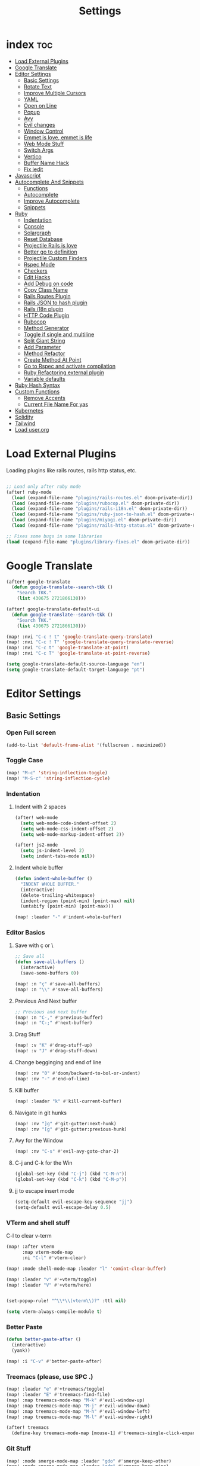 #+TITLE: Settings
* index :toc:
- [[#load-external-plugins][Load External Plugins]]
- [[#google-translate][Google Translate]]
- [[#editor-settings][Editor Settings]]
  - [[#basic-settings][Basic Settings]]
  - [[#rotate-text][Rotate Text]]
  - [[#improve-multiple-cursors][Improve Multiple Cursors]]
  - [[#yaml][YAML]]
  - [[#open-on-line][Open on Line]]
  - [[#popup][Popup]]
  - [[#avy][Avy]]
  - [[#evil-changes][Evil changes]]
  - [[#window-control][Window Control]]
  - [[#emmet-is-love-emmet-is-life][Emmet is love, emmet is life]]
  - [[#web-mode-stuff][Web Mode Stuff]]
  - [[#switch-args][Switch Args]]
  - [[#vertico][Vertico]]
  - [[#buffer-name-hack][Buffer Name Hack]]
  - [[#fix-iedit][Fix iedit]]
- [[#javascript][Javascript]]
- [[#autocomplete-and-snippets][Autocomplete And Snippets]]
  - [[#functions][Functions]]
  - [[#autocomplete][Autocomplete]]
  - [[#improve-autocomplete][Improve Autocomplete]]
  - [[#snippets][Snippets]]
- [[#ruby][Ruby]]
  - [[#indentation][Indentation]]
  - [[#console][Console]]
  - [[#solargraph][Solargraph]]
  - [[#reset-database][Reset Database]]
  - [[#projectile-rails-is-love][Projectile Rails is love]]
  - [[#better-go-to-definition][Better go to definition]]
  - [[#projectile-custom-finders][Projectile Custom Finders]]
  - [[#rspec-mode][Rspec Mode]]
  - [[#checkers][Checkers]]
  - [[#edit-hacks][Edit Hacks]]
  - [[#add-debug-on-code][Add Debug on code]]
  - [[#copy-class-name][Copy Class Name]]
  - [[#rails-routes-plugin][Rails Routes Plugin]]
  - [[#rails-json-to-hash-plugin][Rails JSON to hash plugin]]
  - [[#rails-i18n-plugin][Rails i18n plugin]]
  - [[#http-code-plugin][HTTP Code Plugin]]
  - [[#rubocop][Rubocop]]
  - [[#method-generator][Method Generator]]
  - [[#toggle-if-single-and-multiline][Toggle if single and multiline]]
  - [[#split-giant-string][Split Giant String]]
  - [[#add-parameter][Add Parameter]]
  - [[#method-refactor][Method Refactor]]
  - [[#create-method-at-point][Create Method At Point]]
  - [[#go-to-rspec-and-activate-compilation][Go to Rspec and activate compilation]]
  - [[#ruby-refactoring-external-plugin][Ruby Refactoring external plugin]]
  - [[#variable-defaults][Variable defaults]]
- [[#ruby-hash-syntax][Ruby Hash Syntax]]
- [[#custom-functions][Custom Functions]]
  - [[#remove-accents][Remove Accents]]
  - [[#current-file-name-for-yas][Current File Name For yas]]
- [[#kubernetes][Kubernetes]]
- [[#solidity][Solidity]]
- [[#tailwind][Tailwind]]
- [[#load-userorg][Load user.org]]

* Load External Plugins
Loading plugins like rails routes, rails http status, etc.

#+begin_src emacs-lisp

;; Load only after ruby mode
(after! ruby-mode
  (load (expand-file-name "plugins/rails-routes.el" doom-private-dir))
  (load (expand-file-name "plugins/rubocop.el" doom-private-dir))
  (load (expand-file-name "plugins/rails-i18n.el" doom-private-dir))
  (load (expand-file-name "plugins/ruby-json-to-hash.el" doom-private-dir))
  (load (expand-file-name "plugins/miyagi.el" doom-private-dir))
  (load (expand-file-name "plugins/rails-http-status.el" doom-private-dir)))

;; Fixes some bugs in some libraries
(load (expand-file-name "plugins/library-fixes.el" doom-private-dir))
#+end_src
* Google Translate
#+begin_src emacs-lisp
(after! google-translate
  (defun google-translate--search-tkk ()
    "Search TKK."
    (list 430675 2721866130)))

(after! google-translate-default-ui
  (defun google-translate--search-tkk ()
    "Search TKK."
    (list 430675 2721866130)))

(map! :nvi "C-c ! t" 'google-translate-query-translate)
(map! :nvi "C-c ! T" 'google-translate-query-translate-reverse)
(map! :nvi "C-c t" 'google-translate-at-point)
(map! :nvi "C-c T" 'google-translate-at-point-reverse)

(setq google-translate-default-source-language "en")
(setq google-translate-default-target-language "pt")
#+end_src
* Editor Settings
** Basic Settings
*** Open Full screen
#+begin_src emacs-lisp
(add-to-list 'default-frame-alist '(fullscreen . maximized))
#+end_src
*** Toggle Case
#+begin_src emacs-lisp
(map! "M-c" 'string-inflection-toggle)
(map! "M-S-c" 'string-inflection-cycle)
#+end_src
*** Indentation
**** Indent with 2 spaces
#+begin_src emacs-lisp
(after! web-mode
  (setq web-mode-code-indent-offset 2)
  (setq web-mode-css-indent-offset 2)
  (setq web-mode-markup-indent-offset 2))

(after! js2-mode
  (setq js-indent-level 2)
  (setq indent-tabs-mode nil))
#+end_src

**** Indent whole buffer
#+begin_src emacs-lisp
(defun indent-whole-buffer ()
  "INDENT WHOLE BUFFER."
  (interactive)
  (delete-trailing-whitespace)
  (indent-region (point-min) (point-max) nil)
  (untabify (point-min) (point-max)))

(map! :leader "-" #'indent-whole-buffer)
#+end_src
*** Editor Basics
**** Save with ç or \
#+begin_src emacs-lisp
;; Save all
(defun save-all-buffers ()
  (interactive)
  (save-some-buffers 0))

(map! :n "ç" #'save-all-buffers)
(map! :n "\\" #'save-all-buffers)
#+end_src
**** Previous And Next buffer
#+begin_src emacs-lisp
;; Previous and next buffer
(map! :n "C-," #'previous-buffer)
(map! :n "C-;" #'next-buffer)

#+end_src
**** Drag Stuff
#+begin_src emacs-lisp
(map! :v "K" #'drag-stuff-up)
(map! :v "J" #'drag-stuff-down)
#+end_src
**** Change begginging and end of line
#+begin_src emacs-lisp
(map! :nv "0" #'doom/backward-to-bol-or-indent)
(map! :nv "-" #'end-of-line)
#+end_src

**** Kill buffer
#+begin_src emacs-lisp
(map! :leader "k" #'kill-current-buffer)
#+end_src

**** Navigate in git hunks
#+begin_src emacs-lisp
(map! :nv "]g" #'git-gutter:next-hunk)
(map! :nv "[g" #'git-gutter:previous-hunk)
#+end_src

**** Avy for the Window
#+begin_src emacs-lisp
(map! :nv "C-s" #'evil-avy-goto-char-2)

#+end_src
**** C-j and C-k for the Win
#+begin_src emacs-lisp
(global-set-key (kbd "C-j") (kbd "C-M-n"))
(global-set-key (kbd "C-k") (kbd "C-M-p"))
#+end_src

**** jj to escape insert mode
#+begin_src emacs-lisp
(setq-default evil-escape-key-sequence "jj")
(setq-default evil-escape-delay 0.5)
#+end_src

*** VTerm and shell stuff
C-l to clear v-term
#+begin_src emacs-lisp
(map! :after vterm
      :map vterm-mode-map
      :ni "C-l" #'vterm-clear)

(map! :mode shell-mode-map :leader "l" 'comint-clear-buffer)

(map! :leader "v" #'+vterm/toggle)
(map! :leader "V" #'+vterm/here)


(set-popup-rule! "^\\*\\(vterm\\)?" :ttl nil)

(setq vterm-always-compile-module t)
#+end_src

*** Better Paste
#+begin_src emacs-lisp
(defun better-paste-after ()
  (interactive)
  (yank))

(map! :i "C-v" #'better-paste-after)
#+end_src
*** Treemacs (please, use SPC .)
#+begin_src emacs-lisp
(map! :leader "e" #'+treemacs/toggle)
(map! :leader "E" #'treemacs-find-file)
(map! :map treemacs-mode-map "M-k" #'evil-window-up)
(map! :map treemacs-mode-map "M-j" #'evil-window-down)
(map! :map treemacs-mode-map "M-h" #'evil-window-left)
(map! :map treemacs-mode-map "M-l" #'evil-window-right)

(after! treemacs
  (define-key treemacs-mode-map [mouse-1] #'treemacs-single-click-expand-action))
#+end_src
*** Git Stuff
#+begin_src emacs-lisp
(map! :mode smerge-mode-map :leader "gdo" #'smerge-keep-other)
(map! :mode smerge-mode-map :leader "gdm" #'smerge-keep-mine)
(map! :mode smerge-mode-map :leader "gda" #'smerge-keep-all)
(map! :mode smerge-mode-map :leader "gdc" #'smerge-keep-current)
#+end_src
** Rotate Text
#+begin_src emacs-lisp

(after! rotate-text
  (add-to-list 'rotate-text-words '("valid" "invalid"))
  (add-to-list 'rotate-text-words '("context" "describe"))
  (add-to-list 'rotate-text-symbols '("be_valid" "be_invalid"))
  (add-to-list 'rotate-text-symbols '("belongs_to" "has_many" "has_one"))
  (add-to-list 'rotate-text-symbols '("if" "unless"))
  (add-to-list 'rotate-text-symbols '("greater_than" "greater_than_or_equal_to" "equal_to" "less_than" "less_than_or_equal_to" "other_than" "odd" "even"))
  (add-to-list 'rotate-text-symbols '("to" "not_to")))

#+end_src
** Improve Multiple Cursors
#+begin_src emacs-lisp
(map! :n "C-M-d" #'evil-multiedit-match-all)

(after! evil-multiedit
  (map! :map iedit-occurrence-keymap-default
        "M-D" nil))
#+end_src
** YAML
#+begin_src emacs-lisp
(setq flycheck-yamllintrc ".yamllint.yml")
#+end_src
** Open on Line
#+begin_src emacs-lisp
(defadvice find-file-noselect (around find-file-noselect-at-line
                                      (filename &optional nowarn rawfile wildcards)
                                      activate)
  "Turn files like file.cpp:14 into file.cpp and going to the 14-th line."
  (save-match-data
    (let* ((matched (string-match "^\\(.*\\):\\([0-9]+\\):?$" filename))
           (line-number (and matched
                             (match-string 2 filename)
                             (string-to-number (match-string 2 filename))))
           (filename (if matched (match-string 1 filename) filename))
           (buffer-name ad-do-it))
      (when line-number
        (with-current-buffer buffer-name
          (goto-char (point-min))
          (forward-line (1- line-number)))))))
#+end_src
** Popup
#+begin_src emacs-lisp
(map! :leader "]" '+popup/raise)
#+end_src
** Avy
#+begin_src emacs-lisp
(setq avy-single-candidate-jump t)
#+end_src
** Evil changes
#+begin_src emacs-lisp
(setq evil-want-visual-char-semi-exclusive t)
(add-hook! 'evil-insert-state-exit-hook #'better-jumper-set-jump)
#+end_src

** Window Control
#+begin_src emacs-lisp
(map! :ni "M-k" #'evil-window-up)
(map! :ni "M-j" #'evil-window-down)
(map! :ni "M-h" #'evil-window-left)
(map! :ni "M-l" #'evil-window-right)

(map! :neo "C-<SPC>" #'ace-window)
(map! "M-o" #'evil-window-next)
(map! :map vterm-mode-map :n "C-<SPC>" #'ace-window)

(setq evil-split-window-below t evil-vsplit-window-right t)
#+end_src

** Emmet is love, emmet is life
#+begin_src emacs-lisp
(map! :after web-mode :map web-mode-map :i "C-e" #'emmet-expand-yas)
(map! :after js2-mode :map rjsx-mode-map :i "C-e" #'emmet-expand-yas)
#+end_src

** Web Mode Stuff
#+begin_src emacs-lisp
(after! lsp-mode
  (add-to-list 'lsp-language-id-configuration '(".*\\.html\\.erb$" . "html")))

(map! :after web-mode :map web-mode-map :i "C-e" #'emmet-expand-yas)
(map! :after js2-mode :map rjsx-mode-map :i "C-e" #'emmet-expand-yas)
(map! :after web-mode :map web-mode-map :nvi "C-j" #'web-mode-tag-next)
(map! :after web-mode :map web-mode-map :nvi "C-k" #'web-mode-tag-previous)
(map! :after web-mode :map web-mode-map :i "C-o" #'+web/indent-or-yas-or-emmet-expand)

;; Fixing annoying lose of highlight
(after! web-mode
  (defun msc/save-and-revert-buffer ()
    (interactive)
    (call-interactively 'save-buffer)
    (msc/revert-buffer-noconfirm))

  (map! :mode web-mode-map :leader "j" 'msc/save-and-revert-buffer))

#+end_src
** Switch Args
#+begin_src emacs-lisp
(defun otavio/swap-arg-forward ()
  (interactive)
  (evil-exchange (nth 0 (evil-inner-arg)) (nth 1 (evil-inner-arg)))
  (evil-forward-arg 1)
  (evil-exchange (nth 0 (evil-inner-arg)) (nth 1 (evil-inner-arg))))

(defun otavio/swap-arg-backward ()
  (interactive)
  (evil-exchange (nth 0 (evil-inner-arg)) (nth 1 (evil-inner-arg)))
  (evil-backward-arg 1)
  (evil-exchange (nth 0 (evil-inner-arg)) (nth 1 (evil-inner-arg))))

(map! :n "C-l" #'otavio/swap-arg-forward)
(map! :n "C-h" #'otavio/swap-arg-backward)
#+end_src
** Vertico
#+begin_src emacs-lisp
(after! vertico
  (map! :map vertico-map "C-c C-o" 'embark-collect-snapshot))

#+end_src
** Buffer Name Hack
#+begin_src emacs-lisp

;; Show path of file on SPC ,
(after! vertico
  (setq uniquify-buffer-name-style 'reverse)
  (setq uniquify-separator "/")
  (setq uniquify-after-kill-buffer-p t) ; rename after killing uniquified
  (setq uniquify-ignore-buffers-re "^\\*"))
#+end_src
** Fix iedit
#+begin_src emacs-lisp
(setq iedit-toggle-key-default nil)
#+end_src

* Javascript
#+begin_src emacs-lisp
(setq emmet-expand-jsx-className? nil)

(defun update-yas-indentation ()
  (setq-local yas-indent-line 'fixed))

(defun set-emmet-class-name ()
  (setq-local emmet-expand-jsx-htmlFor? t)
  (setq-local emmet-expand-jsx-className? t))

(setq lsp-clients-typescript-server-args '("--stdio" "--tsserver-log-file" "/dev/stderr"))

(defun set-js-company ()
  (setq lsp-clients-typescript-server-args '("--stdio" "--tsserver-log-file" "/dev/stderr")))

(add-hook! 'rjsx-mode-hook 'set-emmet-class-name)
(add-hook! 'yaml-mode-hook 'update-yas-indentation)
(add-hook! 'rjsx-mode-hook 'set-js-company)
#+end_src

* Autocomplete And Snippets
** Functions
#+begin_src emacs-lisp
(defun company-complete-if-selected ()
  (interactive)
  (if (eq company-selection nil) (newline-and-indent) (company-complete)))
#+end_src

** Autocomplete
#+begin_src emacs-lisp
(defconst ruby-common-words '("deep_symbolize_keys" "deep_stringify_keys" "greater_than"
                              "greater_than_or_equal_to" "equal_to" "less_than" "less_than_or_equal_to"
                              "other_than" "any?" "assoc" "clear" "Time.zone.now" "Date.today"
                              "compact" "compact!" "compare_by_identity" "compare_by_identity?"
                              "deconstruct_keys" "default" "default=" "default_proc"
                              "default_proc=" "delete" "delete_if" "dig"
                              "each" "each_key" "each_pair" "each_value"
                              "empty?" "eql?" "except" "fetch"
                              "fetch_values" "filter" "filter!" "flatten"
                              "has_key?" "has_value?" "hash" "include?"
                              "initialize_copy" "inspect" "invert" "keep_if"
                              "key" "key?" "keys" "length"
                              "member?" "merge" "merge!" "rassoc"
                              "rehash" "reject" "reject!" "replace"
                              "select" "select!" "shift" "size"
                              "slice" "store" "to_a" "to_h"
                              "to_hash" "to_proc" "to_s" "transform_keys"
                              "transform_keys!" "transform_values" "transform_values!" "update"
                              "value?" "values" "values_at" "all?"
                              "append" "at" "bsearch" "bsearch_index"
                              "collect" "collect!" "combination" "concat"
                              "count" "cycle" "deconstruct" "delete_at"
                              "difference" "drop" "drop_while" "each_index"
                              "fill" "find_index" "first" "flatten!"
                              "index" "insert" "intersection" "join"
                              "last" "map" "map!" "max"
                              "min" "minmax" "none?" "old_to_s"
                              "one?" "pack" "permutation" "pop"
                              "prepend" "product" "push" "repeated_combination"
                              "repeated_permutation" "reverse" "reverse!" "reverse_each"
                              "rindex" "rotate" "rotate!" "sample"
                              "shuffle" "shuffle!" "slice!" "sort"
                              "sort!" "sort_by!" "sum" "take"
                              "take_while" "to_ary" "transpose" "union"
                              "uniq" "uniq!" "unshift" "zip"
                              "ascii_only?" "bytes" "bytesize" "byteslice"
                              "capitalize" "capitalize!" "casecmp" "casecmp?"
                              "center" "chars" "chomp" "chomp!"
                              "chop" "chop!" "chr" "codepoints"
                              "crypt" "delete!" "delete_prefix" "delete_prefix!"
                              "delete_suffix" "delete_suffix!" "downcase" "downcase!"
                              "dump" "each_byte" "each_char" "each_codepoint"
                              "each_grapheme_cluster" "each_line" "encode" "encode!"
                              "encoding" "end_with?" "force_encoding" "freeze"
                              "getbyte" "grapheme_clusters" "gsub" "gsub!"
                              "hex" "intern" "lines" "ljust"
                              "lstrip" "lstrip!" "match" "match?"
                              "next" "next!" "oct" "ord"
                              "partition" "rjust" "rpartition" "rstrip"
                              "rstrip!" "scan" "scrub" "scrub!"
                              "setbyte" "split" "squeeze" "squeeze!"
                              "start_with?" "strip" "strip!" "sub"
                              "sub!" "succ" "succ!" "swapcase"
                              "swapcase!" "to_c" "to_f" "to_i"
                              "to_r" "to_str" "to_sym" "tr"
                              "tr!" "tr_s" "tr_s!" "undump"
                              "unicode_normalize" "unicode_normalize!" "unicode_normalized?" "unpack"
                              "unpack1" "upcase" "upcase!" "upto"
                              "valid_encoding?" "ajd" "amjd" "asctime"
                              "ctime" "cwday" "cweek" "cwyear"
                              "day" "day_fraction" "downto" "england"
                              "friday?" "gregorian" "gregorian?" "httpdate"
                              "infinite?" "inspect_raw" "iso8601" "italy"
                              "jd" "jisx0301" "julian" "julian?"
                              "ld" "leap?" "marshal_dump_old" "mday"
                              "mjd" "mon" "monday?" "month"
                              "new_start" "next_day" "next_month" "next_year"
                              "nth_kday?" "prev_day" "prev_month" "prev_year"
                              "rfc2822" "rfc3339" "rfc822" "saturday?"
                              "start" "step" "strftime" "strftime('%Y-%m-%d')" "strftime('%d/$m/%Y')" "sunday?"
                              "thursday?" "to_date" "to_datetime" "to_time"
                              "tuesday?" "wday" "wednesday?" "xmlschema"
                              "acceptance" "validates_associated" "confirmation"
                              "exclusion" "format" "inclusion" "perform_later" "perform_now" "set" "perform"
                              "numericality: " "presence: true" "presence: " "absence"
                              "uniqueness: true" "uniqueness: " "allow_nil: true" "allow_nil: " "allow_blank: true" "allow_blank: " "message: " "on: "
                              "yday" "year" "optional: false" "optional: true" "errors.full_messages.to_sentence" "before_action" "before_action :" "skip_before_action :" "protect_from_forgery with: :" "rescue_from :" "with: "
                              "acts_like_date?"
                              "advance"
                              "ago"
                              "at_beginning_of_day"
                              "at_end_of_day"
                              "at_midday"
                              "at_middle_of_day"
                              "at_midnight"
                              "at_noon"
                              "beginning_of_day"
                              "beginning_of_week"
                              "compare_with_coercion"
                              "compare_without_coercion"
                              "current"
                              "default_inspect"
                              "end_of_day"
                              "find_beginning_of_week!"
                              "midday"
                              "middle_of_day"
                              "midnight"
                              "noon"
                              "readable_inspect"
                              "since"
                              "to_time"
                              "tomorrow"
                              "yesterday"
                              )
  )

(defconst rspec-common-words '("actual"
                               "actual_exists?"
                               "add_should_and_should_not_to"
                               "and_return"
                               "allow"
                               "aggregate_failures"
                               "aggregation_block_label"
                               "aggregation_metadata"
                               "lias_matcher"
                               "all"
                               "all_exceptions"
                               "and"
                               "argument"
                               "at_least"
                               "at_most"
                               "backtrace_formatter"
                               "be"
                               "be_a"
                               "be_a_kind_of"
                               "be_an_instance_of"
                               "be_between"
                               "be_falsey"
                               "be_nil"
                               "be_truthy"
                               "be_within"
                               "block_arg"
                               "by"
                               "by_at_least"
                               "by_at_most"
                               "captures"
                               "chain"
                               "change"
                               "lear_generated_description"
                               "color?"
                               "onfiguration"
                               "contain_exactly"
                               "cover"
                               "efault_should_host"
                               "define"
                               "efine_negated_matcher"
                               "description"
                               "description_of"
                               "diffable"
                               "diffable?"
                               "isable_expect"
                               "isable_should"
                               "does_not_match?"
                               "nable_expect"
                               "nable_should"
                               "end_with"
                               "eq"
                               "eql"
                               "equal"
                               "exactly"
                               "exception_count_description"
                               "exclusive"
                               "exist"
                               "expect"
                               "xpect_enabled?"
                               "expected"
                               "expected_as_array"
                               "expects_call_stack_jump?"
                               "fail"
                               "fail_including"
                               "ail_with"
                               "fail_with"
                               "failure_message"
                               "failure_message_for_should"
                               "failure_message_for_should_not"
                               "failure_message_when_negated"
                               "failures"
                               "or_many_matchers"
                               "rom"
                               "from"
                               "enerated_description"
                               "have_attributes"
                               "include"
                               "include_chain_clauses_in_custom_matcher_descriptions?"
                               "inclusive"
                               "indeterminate_actual_indexes"
                               "indeterminate_expected_indexes"
                               "initialize"
                               "inspect"
                               "ist"
                               "match"
                               "match_array"
                               "match_for_should"
                               "match_for_should_not"
                               "match_unless_raises"
                               "match_when_negated"
                               "matcher_matches?"
                               "matches?"
                               "message"
                               "message_with_diff"
                               "method_missing"
                               "name"
                               "names"
                               "not_to"
                               "of"
                               "on_potential_false_positives"
                               "once"
                               "or"
                               "other_errors"
                               "output"
                               "percent_of"
                               "raise_error"
                               "rescued_exception"
                               "respond_to"
                               "respond_to?"
                               "respond_to_missing?"
                               "satisfy"
                               "should"
                               "hould_enabled?"
                               "hould_enumerate?"
                               "should_not"
                               "plit_words"
                               "start_with"
                               "summary"
                               "supports_block_expectations"
                               "supports_block_expectations?"
                               "urface_descriptions_in"
                               "syntax"
                               "syntax="
                               "target"
                               "thrice"
                               "throw_symbol"
                               "times"
                               "to"
                               "to_stderr"
                               "to_stderr_from_any_process"
                               "to_stdout"
                               "to_stdout_from_any_process"
                               "twice"
                               "unmatched_actual_indexes"
                               "unmatched_expected_indexes"
                               "nreadable_io?"
                               "valid_test?"
                               "validity_message"
                               "values_match?"
                               "warn_about_potential_false_positives="
                               "warn_about_potential_false_positives?"
                               "arn_about_should!"
                               "arn_about_should_unless_configured"
                               "with"
                               "with_any_keywords"
                               "with_captures"
                               "with_keywords"
                               "with_message"
                               "with_unlimited_arguments"
                               "yield_control"
                               "yield_successive_args"
                               "yield_with_args"
                               "yield_with_no_args"
                               "instance_double"
                               "be_present"
                               "be_blank"
                               "be_valid"
                               "be_invalid"))

(defun company-rspec-backend (command &optional arg &rest ignored)
  (interactive (list 'interactive))

  (cl-case command
    (interactive (company-begin-backend 'company-ruby-backend))
    (prefix (and rspec-mode
                 (company-grab-symbol)))

    (candidates
     (all-completions arg rspec-common-words))))

(defun company-ruby-backend (command &optional arg &rest ignored)
  (interactive (list 'interactive))

  (cl-case command
    (interactive (company-begin-backend 'company-ruby-backend))
    (prefix (and (or (eq major-mode 'ruby-mode) (eq major-mode 'inf-ruby-mode))
                 (company-grab-symbol)))

    (candidates
     (all-completions arg ruby-common-words))))

(defun remove-company-duplicates (candidates)
  "Order the snippets / text depending of priority. CANDIDATES: Company candidates."
  (if (< (length candidates) 200)
      (let* ((case-fold-search nil)
             (word (word-at-point t))
             (new-list '()))
        (dolist (candidate candidates)
          (let* ((stripped-candidate (substring-no-properties candidate)))
            (if (and (string-match-p word candidate)
                     (not (string= (substring stripped-candidate 0 1) ":"))
                     (not (-contains? (mapcar 'substring-no-properties new-list) stripped-candidate))) (push candidate new-list))))
        (reverse new-list)) candidates))

(after! company
  (setq +lsp-company-backends '(:separate company-capf company-dabbrev-code company-ruby-backend company-rspec-backend company-yasnippet))
  (add-to-list 'company-transformers
               #'remove-company-duplicates))

(after! company
  (setq company-dabbrev-downcase nil)
  (setq company-show-numbers t)
  (setq company-idle-delay 0))

(setq company-dabbrev-code-everywhere nil)
(setq company-dabbrev-code-other-buffers t)

(defun better-dabbrev-expand ()
  (interactive)
  (call-interactively 'dabbrev-expand)
  (company-abort))

(defun better-hippie-expand ()
  (interactive)
  (call-interactively 'hippie-expand)
  (company-abort))

(map! :i "C-p" 'better-dabbrev-expand)
(map! :i "C-S-p" 'better-hippie-expand)
(map! :i "<C-return>" 'yas-expand)

(map! :after company
      :map company-tng-map
      "<C-return>" 'yas-expand
      "C-SPC" 'company-complete-selection
      "C-o" 'company-abort
      "C-S-p" 'better-hippie-expand
      "C-p" 'better-dabbrev-expand)
#+end_src

** Improve Autocomplete
#+begin_src emacs-lisp
(after! company
  (setq company-dabbrev-code-everywhere t)
  (set-company-backend! 'inf-ruby-mode '(:separate company-dabbrev-code company-capf company-ruby-backend)))
#+end_src

** Snippets
#+begin_src emacs-lisp
(defun select-and-yas-next ()
  (interactive)
  (if (eq company-selection nil)
      (yas-next-field)
    (progn (company-complete-selection) (yas-next-field))))

(defun select-and-yas-previous ()
  (interactive)
  (if (eq company-selection nil)
      (yas-prev-field)
    (progn (company-complete-selection) (yas-prev-field))))

(defun yas-emmet-expand ()
  (interactive)
  (if (eq major-mode 'web-mode)
      (emmet-expand)
    (when (eq major-mode 'ruby-mode) (otavio/grb))))

(map! :after yasnippet
      :map yas-keymap
      "<C-return>" #'select-and-yas-next
      "<C-S-return>" #'select-and-yas-previous
      "C-d" #'yas-skip-and-clear-field
      "C-e" #'yas-emmet-expand)

#+end_src
* Ruby
** Indentation
#+begin_src emacs-lisp
(defvar ruby-indent-to-hook 2)

(add-hook 'ruby-mode-hook
          (lambda ()
            (setq-local ruby-indent-level ruby-indent-to-hook)))
#+end_src
** Console
#+begin_src emacs-lisp
(after! inf-ruby
  (defun inf-ruby-goto-insert ()
    (interactive)
    (goto-char (point-max))
    (when (featurep 'evil)
      (evil-insert 1)))

  (defun inf-ruby-type (text)
    (interactive)
    (inf-ruby-goto-insert)
    (goto-char (point-at-bol))
    (when (word-at-point t) (kill-line t))
    (insert text)
    (comint-send-input))

  (defvar inf-ruby-command-to-continue "continue" "Command used to exit inf ruby")

  (defun inf-ruby-exit ()
    (interactive)
    (inf-ruby-type (if (cl-search "*rails" (buffer-name)) "exit" inf-ruby-command-to-continue)))

  (defun inf-ruby-reload ()
    (interactive)
    (inf-ruby-type "reload!"))

  (defun inf-ruby-step ()
    (interactive)
    (inf-ruby-type "step"))

  (defun inf-ruby-next ()
    (interactive)
    (inf-ruby-type "next"))

  (defun inf-ruby-disable-logger ()
    (interactive)
    (if logger-disabled
        (progn
          (inf-ruby-type "ActiveRecord::Base.logger = old_logger")
          (setq-local logger-disabled nil)
          (message "Logger is back!")
          )
      (progn
        (setq-local logger-disabled t)
        (inf-ruby-type "old_logger = ActiveRecord::Base.logger")
        (inf-ruby-type "ActiveRecord::Base.logger = nil")
        (message "Logger disabled!"))))

  (defun inf-ruby-add-keybindings ()
    (message "Ruby Console Tips: Press C-RET to send continue / exit, C-M-RET to reload, press A to move from normal to insert mode at end, Press C-M-o to disable SQL log.")
    (evil-local-set-key 'normal (kbd "A") #'inf-ruby-goto-insert)

    (setq-local logger-disabled nil)

    (evil-local-set-key 'normal (kbd "<C-return>") #'inf-ruby-exit)
    (define-key evil-insert-state-local-map (kbd "<C-return>") #'inf-ruby-exit)

    (evil-local-set-key 'normal  (kbd "<C-M-return>") #'inf-ruby-reload)
    (define-key evil-insert-state-local-map (kbd "<C-M-return>") #'inf-ruby-reload)

    (evil-local-set-key 'normal  (kbd "C-l") #'inf-ruby-step)
    (define-key evil-insert-state-local-map (kbd "C-l") #'inf-ruby-step)

    (evil-local-set-key 'normal (kbd "C-M-l") #'inf-ruby-next)
    (define-key evil-insert-state-local-map (kbd "C-M-l") #'inf-ruby-next)

    (evil-local-set-key 'normal  (kbd "C-M-o") #'inf-ruby-disable-logger)
    (define-key evil-insert-state-local-map (kbd "C-M-o") #'inf-ruby-disable-logger)

    (evil-local-set-key 'normal (kbd "<return>") #'comint-send-input))

  (add-hook! 'inf-ruby-mode-hook 'inf-ruby-add-keybindings))

(defun popserver-when-on-byebug (_SYMBOL NEWVAL _OPERATION _WHERE)
  (when (and (eq NEWVAL 0) (cl-search "projectile-rails" (buffer-name)))
    (progn (switch-to-buffer-other-window (buffer-name))
           (goto-char (point-max))
           (when (featurep 'evil)
             (evil-insert-state)))))

(add-variable-watcher 'inf-ruby-at-top-level-prompt-p 'popserver-when-on-byebug)
#+end_src
** Solargraph
#+begin_src emacs-lisp
(after! lsp-mode
  (setq lsp-auto-guess-root t)
  (setq lsp-solargraph-formatting nil)
  (setq lsp-solargraph-symbols nil)
  (setq lsp-solargraph-folding nil))
#+end_src
** Reset Database
#+begin_src emacs-lisp
(after! ruby-mode
  (defvar rails-reset-command "rails db:environment:set RAILS_ENV=development; rails db:drop db:create db:migrate;rails db:seed"
    "Command to reset rails")

  (defun otavio/kill-ruby-instances ()
    (interactive)
    (async-shell-command "killall -9 rails ruby spring bundle; echo 'Ruby Instances Killed!'" "*Ruby Kill Output*"))

  (defun otavio/reset-rails-database ()
    (interactive)
    (message "Rails database is being reseted!")
    (async-shell-command (concat rails-reset-command "; echo 'Rails database reseted, please close this popup'" )"*Ruby Reset Output*")
    (+popup/raise "*Ruby Reset Output*"))

  (set-popup-rule! "^\\*\\(Ruby Kill Output\\)?" :ttl nil)
  (set-popup-rule! "^\\*\\(Ruby Reset Output\\)?" :ttl nil)

  (defun otavio/rails-reset-all ()
    (interactive)
    (otavio/kill-ruby-instances)
    (run-at-time "30 seconds" nil #'start-rails-console-in-time)
    (otavio/reset-rails-database))

  (map! :after ruby-mode :mode ruby-mode :localleader "ww" #'otavio/rails-reset-all)
  (map! :after ruby-mode :mode ruby-mode :localleader "wk" #'otavio/kill-ruby-instances))

#+end_src
** Projectile Rails is love
#+begin_src emacs-lisp
(require 'projectile-rails)
(map! :leader "r" #'projectile-rails-command-map)

(after! which-key
  (push '((nil . "projectile-rails-\\(.+\\)") . (nil . "\\1"))
        which-key-replacement-alist))

#+end_src
** Better go to definition
#+begin_src emacs-lisp
(after! robe
  (set-lookup-handlers! 'ruby-mode
    :definition '(projectile-rails-goto-file-at-point robe-jump)
    :documentation #'robe-doc))

(after! ruby-mode
  (set-lookup-handlers! 'ruby-mode
    :definition '(projectile-rails-goto-file-at-point robe-jump)
    :documentation #'robe-doc))

(after! web-mode
  (set-lookup-handlers! 'web-mode
    :definition '(projectile-rails-goto-file-at-point rails-routes-jump)))
#+end_src
** Projectile Custom Finders
#+begin_src emacs-lisp
;;; projectile-rails-remaps.el -*- lexical-binding: t; -*-

(after! projectile-rails
  (setq projectile-rails-expand-snippet-with-magic-comment t)

  (defun projectile-rails-find-admin ()
    "Find a model."
    (interactive)
    (projectile-rails-find-resource
     "admin: "
     '(("app/admin/" "\\(.+\\)\\.rb$"))
     "app/admin/${filename}.rb"))

  (defun projectile-rails-find-current-admin ()
    "Find a model for the current resource."
    (interactive)
    (projectile-rails-find-current-resource "app/admin/"
                                            "${singular}\\.rb$"
                                            'projectile-rails-find-admin))

  (defun projectile-rails-find-business-or-service ()
    "Find a service."
    (interactive)
    (if (file-exists-p (concat (projectile-project-root) "app/business"))
        (projectile-rails-find-resource
         "business: "
         '(("app/business/" "\\(.+\\)\\.rb$"))
         "app/business/${filename}.rb")
      (if (file-exists-p (concat (projectile-project-root) "app/services"))
          (projectile-rails-find-resource
           "service: "
           '(("app/services/" "\\(.+\\)\\.rb$"))
           "app/services/${filename}.rb"))))

  (defun projectile-rails-find-service ()
    "Find all in graphql."
    (interactive)
    (projectile-rails-find-resource
     "service: "
     '(("app/services/" "\\(.+\\)\\.rb$"))
     "app/services/${filename}.rb"))

  (defun otavio/go-to-latest-migration ()
    (interactive)
    (find-file (aj-fetch-latest (concat (doom-project-root) "db/migrate/"))))

  (defun aj-fetch-latest (path)
    (let ((e (f-entries path)))
      (car (sort e (lambda (a b)
                     (not (time-less-p (aj-mtime a)
                                       (aj-mtime b))))))))

  (defun aj-mtime (f) (let ((attrs (file-attributes f))) (nth 5 attrs)))

  (defun projectile-rails-find-graphql-all ()
    "Find all in graphql."
    (interactive)
    (projectile-rails-find-resource
     "graphql: "
     '(("app/graphql/" "\\(.+\\)\\.rb$"))
     "app/graphql/${filename}.rb"))

  (map! :leader "rd" #'otavio/go-to-latest-migration)
  (map! :leader "rt" #'projectile-rails-find-admin)
  (map! :leader "rT" #'projectile-rails-find-current-admin)
  (map! :leader "rs" #'projectile-rails-find-business-or-service)
  (map! :leader "rS" #'projectile-rails-find-service)
  (map! :leader "rq" #'projectile-rails-find-graphql-all))
#+end_src

#+RESULTS:
: projectile-rails-find-graphql-all

** Rspec Mode
*** Basic Config
#+begin_src emacs-lisp
(after! rspec-mode
  (set-popup-rule! "^\\*\\(rspec-\\)?compilation" :size 0.5 :ttl nil :select t))

(after! rspec-mode
  (map! :leader "t" #'rspec-mode-keymap)
  (map! :leader "tl" #'rspec-run-last-failed)
  (map! :leader "tg" #'rspec-run-git-diff-from-head)
  (map! :leader "tG" #'rspec-run-git-diff-from-master))

(map! :mode ruby-mode-map :leader "a" 'goto-test)
(map! :mode ruby-mode-map :leader "A" 'goto-test-and-vsplit)
#+end_src
*** Super Goto test
#+begin_src emacs-lisp
(defun file-path-to-test (filename)
  (if (string-match-p "/spec/" filename)
      (if (string-match-p "/admin/" filename)
          (concat
           (replace-regexp-in-string "/spec/controllers/" "/app/" (file-name-directory filename))
           (singularize-string (replace-regexp-in-string "_controller_spec" "" (file-name-base filename)))
           "."
           (file-name-extension filename))
        (concat
         (replace-regexp-in-string "/spec/" "/app/" (file-name-directory filename))
         (replace-regexp-in-string "_spec" "" (file-name-base filename))
         "."
         (file-name-extension filename)))
    (if (string-match-p "/admin/" filename)
        (concat
         (replace-regexp-in-string "/app/" "/spec/controllers/" (file-name-directory filename))
         (pluralize-string (file-name-base filename))
         "_controller_spec."
         (file-name-extension filename))
      (concat
       (replace-regexp-in-string "/app/" "/spec/" (file-name-directory filename))
       (file-name-base filename)
       "_spec."
       (file-name-extension filename)))))

(defun goto-test-and-vsplit ()
  (interactive)
  (if (string-match-p "/spec/" buffer-file-name) (find-file (file-path-to-test buffer-file-name)))
  (delete-other-windows)
  (evil-window-vsplit)
  (if (string-match-p "/app/" buffer-file-name) (find-file (file-path-to-test buffer-file-name))))

(defun goto-test ()
  (interactive)
  (find-file (file-path-to-test buffer-file-name)))

(map! :mode ruby-mode-map :leader "a" 'goto-test)
(map! :mode ruby-mode-map :leader "A" 'goto-test-and-vsplit)
#+end_src
** Checkers
#+begin_src emacs-lisp
;; make flycheck use bundle instead of rubocop latest version
(defun project-has-rubocop ()
  (let ((found nil))
    (cl-block find-rubocop
      (mapc (lambda (line) (when (string-match "rubocop" line) (setq found t) (cl-return-from find-rubocop)))
            (with-temp-buffer
              (insert-file-contents (concat (projectile-project-root) "Gemfile.lock"))
              (split-string (buffer-string) "\n" t))))
    found))

(defvar rubocop-append-command '("bundle" "exec")
  "Commands to run before rubocop")

(add-hook 'ruby-mode-hook
          (lambda ()
            (if (and (not (eq (projectile-project-root) nil)) (file-exists-p (concat (projectile-project-root) "Gemfile.lock")) (project-has-rubocop))
                (progn
                  (setq-local flycheck-checker 'ruby-rubocop)
                  (setq-local flycheck-command-wrapper-function
                              (lambda (command) (append rubocop-append-command command))))

              (setq-local flycheck-disabled-checkers '(ruby-reek ruby-rubylint ruby-rubocop)))))

(defvar ruby-disabled-checkers '(ruby-reek lsp ruby-rubylint) "Checkers to automatically disable on ruby files.")

(add-hook! 'ruby-mode-hook (setq-local flycheck-disabled-checkers ruby-disabled-checkers))
#+end_src
** Edit Hacks
#+begin_src emacs-lisp
(map! :map ruby-mode-map
      "C-k" #'ruby-beginning-of-block
      "C-j" #'ruby-end-of-block)

(after! evil
  (define-key evil-normal-state-map (kbd "g S") #'multi-line)
  (define-key evil-normal-state-map (kbd "g J") #'multi-line-single-line))

#+end_src

** Add Debug on code
#+begin_src emacs-lisp
(defvar debugger-command "require 'pry'; binding.pry")
(defvar pry-show-helper nil)

(defun otavio/remove-all-debuggers ()
  (interactive)
  (setq CURRENT_LINE (line-number-at-pos))
  (setq DELETATIONS 0)
  (goto-char (point-min))
  (while (search-forward debugger-command (point-max) t)
    (beginning-of-line)
    (kill-line 1)
    (setq DELETATIONS (1+ DELETATIONS)))
  (goto-char (point-min))
  (forward-line (- (1- CURRENT_LINE) DELETATIONS)))

(defun otavio/insert-debugger ()
  (interactive)
  (setq HELPER (if pry-show-helper " # next; step; break; break 14;break FooBar#func;break --help;" ""))
  (setq REAL_COMMAND (if (eq major-mode 'ruby-mode) (concat debugger-command HELPER) (concat "<% " debugger-command HELPER " %>")))
  (back-to-indentation)
  (newline-and-indent)
  (forward-line -1)
  (insert REAL_COMMAND)
  (indent-according-to-mode)
  (save-buffer))

(map! :after ruby-mode :mode ruby-mode :leader "d" 'otavio/insert-debugger)
(map! :after ruby-mode :mode ruby-mode :leader "D" 'otavio/remove-all-debuggers)
(map! :after web-mode :mode web-mode-map :leader "d" 'otavio/insert-debugger)
(map! :after web-mode :mode web-mode-map :leader "D" 'otavio/remove-all-debuggers)
#+end_src

** Copy Class Name
#+begin_src emacs-lisp
(after! ruby-mode
  ;; SPC m C to copy class name, super useful to test things on console.
  (defun endless/-ruby-symbol-at-point ()
    (let ((l (point)))
      (save-excursion
        (forward-sexp 1)
        (buffer-substring l (point)))))

  (defun endless/ruby-copy-class-name ()
    (interactive)
    (save-excursion
      (let ((name nil)
            (case-fold-search nil))
        (skip-chars-backward (rx (syntax symbol)))
        (when (looking-at-p "\\_<[A-Z]")
          (setq name (endless/-ruby-symbol-at-point)))
        (while (ignore-errors (backward-up-list) t)
          (when (looking-at-p "class\\|module")
            (save-excursion
              (forward-word 1)
              (skip-chars-forward "\r\n[:blank:]")
              (setq name (if name
                             (concat (endless/-ruby-symbol-at-point) "::" name)
                           (endless/-ruby-symbol-at-point))))))
        (kill-new name)
        (message "Copied %s" name))))

  ;; binding it to SPC m c
  (map! :map ruby-mode-map :localleader "C" #'endless/ruby-copy-class-name)
  (map! :map ruby-mode-map :localleader "c" #'endless/ruby-copy-class-name))
#+end_src
** Rails Routes Plugin
#+begin_src emacs-lisp
(after! web-mode
  (define-key web-mode-map (kbd "C-c o") #'rails-routes-insert)
  (define-key web-mode-map (kbd "C-c C-o") #'rails-routes-insert-no-cache))

(after! ruby-mode
  (map! :mode ruby-mode "C-c o" #'rails-routes-insert)
  (map! :mode ruby-mode "C-c C-o" #'rails-routes-insert-no-cache))

(define-key evil-normal-state-map (kbd "g a") #'rails-routes-jump)
(define-key evil-visual-state-map (kbd "g a") #'rails-routes-jump)

(rails-routes-global-mode)
#+end_src
** Rails JSON to hash plugin
#+begin_src emacs-lisp
;; On doom emacs
(map! :mode ruby-mode :localleader "J" 'ruby-json-to-hash-parse-json) ;; Parse the json, SPC m J
(map! :mode ruby-mode :localleader "j" 'ruby-json-to-hash-toggle-let) ;; Create a let or send the let back to parent. SPC m j
#+end_src
** Rails i18n plugin
#+begin_src emacs-lisp
(map! :map ruby-mode-map "C-c i" 'rails-i18n-insert-with-cache) ;; Search with cache on ruby mode
(map! :map ruby-mode-map "C-c C-i" 'rails-i18n-insert-no-cache) ;; Search refresh cache on ruby modee
(map! :map web-mode-map "C-c i" 'rails-i18n-insert-with-cache) ;; Search with cache on web-mode
(map! :map web-mode-map "C-c C-i" 'rails-i18n-insert-no-cache) ;; Search refresh cache web-mode

(rails-i18n-global-mode)
#+end_src
** HTTP Code Plugin
#+begin_src emacs-lisp
(define-key ruby-mode-map (kbd "C-c s") #'rails-http-statues-insert-symbol)
(define-key ruby-mode-map (kbd "C-c S") #'rails-http-statues-insert-code)
#+end_src

** Rubocop
#+begin_src emacs-lisp

(defun msc/revert-buffer-noconfirm ()
  "Call `revert-buffer' with the NOCONFIRM argument set."
  (interactive)
  (revert-buffer nil t))

(defun rubocop-on-current-file ()
  "RUBOCOP ON CURRENT_FILE."
  (interactive)
  (save-buffer)
  (message "%s" (shell-command-to-string
                 (concat "bundle exec rubocop -a "
                         (shell-quote-argument (buffer-file-name)))))
  (msc/revert-buffer-noconfirm))

(map! :map ruby-mode-map :localleader "d" 'rubocop-toggle-at-point)
(map! :mode ruby-mode-map :leader "=" #'rubocop-on-current-file)
#+end_src
** Method Generator
#+begin_src emacs-lisp
(defun otavio/chomp (str)
  "Trim leading and trailing whitespace from STR."
  (replace-regexp-in-string "\\(\\`[[:space:]\n]*\\|[[:space:]\n]*\\'\\)" "" str))

(defun otavio/delete-current-line ()
  "Delete (not kill) the current line."
  (interactive)
  (save-excursion
    (delete-region
     (progn (forward-visible-line 0) (point))
     (progn (forward-visible-line 1) (point)))))

(defun otavio/grb ()
  (interactive)
  (setq line-text (buffer-substring (line-beginning-position) (line-end-position)))
  (setq splitted-string (s-split ";" line-text))
  (delete-region (line-beginning-position) (line-end-position))
  (dolist (item splitted-string)
    (setq splitted-item (s-split "\\@" (otavio/chomp item)))
    (setq method-name (nth 0 splitted-item))
    (if (equal method-name "init")
        (setq method-name "initialize"))
    (insert (concat "def " method-name))
    (if (eq (length splitted-item) 2)
        (progn
          (insert "(")
          (dolist (arg (s-split "," (nth 1 splitted-item)))
            (insert (concat arg ", ")))
          (delete-char -2)
          (insert ")")))
    (indent-region (line-beginning-position) (line-end-position))
    (newline)
    (if (eq (length splitted-item) 2)
        (if (equal (nth 0 splitted-item) "init")
            (progn
              (dolist (arg (s-split "," (nth 1 splitted-item)))
                (insert (concat "@" arg " = " arg))
                (indent-region (line-beginning-position) (line-end-position))
                (newline)
                )))
      )

    (insert "end")
    (indent-region (line-beginning-position) (line-end-position))
    (newline)
    (newline))
  (otavio/delete-current-line)
  (forward-line -1)
  (otavio/delete-current-line)
  (forward-line -2)
  (end-of-line)
  (newline-and-indent))

(map! :after ruby-mode :map ruby-mode-map :i "C-e" #'otavio/grb)
#+end_src
** Toggle if single and multiline
#+begin_src emacs-lisp
(defun otavio/-current-line-empty-p ()
  (save-excursion
    (beginning-of-line)
    (looking-at-p "[[:space:]]*$")))

(defun otavio/-swap-search-forward-swap-to-singleline (SEARCH)
  (if (search-backward SEARCH (line-beginning-position) t)
      (progn
        (kill-visual-line)
        (forward-line 1)
        (end-of-line)
        (insert " ")
        (yank)
        (indent-according-to-mode)
        (forward-line 1)
        (kill-line)
        (kill-line)
        (forward-line -2)
        (kill-line)
        (forward-to-indentation 0)
        t)))

(defun otavio/-swap-search-forward-swap-to-multiline (SEARCH)
  (if (search-forward SEARCH (line-end-position) t)
      (progn
        (backward-word)
        (backward-char)
        (kill-visual-line)
        (forward-line -1)
        (if (not (otavio/-current-line-empty-p))
            (progn
              (end-of-line)))
        (newline)
        (yank)
        (indent-according-to-mode)
        (forward-line 1)
        (indent-according-to-mode)
        (end-of-line)
        (newline)
        (insert "end")
        (indent-according-to-mode)
        t)))

(defun otavio/swap-if-unless-ruby ()
  (interactive)
  (beginning-of-line)
  (forward-word)
  (setq CHANGED nil)
  (if (not CHANGED)
      (setq CHANGED (otavio/-swap-search-forward-swap-to-multiline " if ")))
  (if (not CHANGED)
      (setq CHANGED (otavio/-swap-search-forward-swap-to-multiline " unless ")))
  (if (not CHANGED)
      (setq CHANGED (otavio/-swap-search-forward-swap-to-singleline "if")))
  (if (not CHANGED)
      (setq CHANGED (otavio/-swap-search-forward-swap-to-singleline "unless")))
  (if (not CHANGED)
      (progn
        (forward-line -1)
        (beginning-of-line)
        (forward-word)))
  (if (not CHANGED)
      (setq CHANGED (otavio/-swap-search-forward-swap-to-singleline "if")))
  (if (not CHANGED)
      (setq CHANGED (otavio/-swap-search-forward-swap-to-singleline "unless")))
  (if (not CHANGED)
      (progn
        (forward-line -1)
        (beginning-of-line)
        (forward-word)))
  (if (not CHANGED)
      (setq CHANGED (otavio/-swap-search-forward-swap-to-singleline "if")))
  (if (not CHANGED)
      (setq CHANGED (otavio/-swap-search-forward-swap-to-singleline "unless"))))

(map! :after ruby-mode :map ruby-mode-map :localleader "i" #'otavio/swap-if-unless-ruby)
#+end_src
** Split Giant String
#+begin_src emacs-lisp
(defvar split-ruby-giant-string-default 125)

(defun otavio/split-ruby-giant-string (&optional line-split-real)
  (interactive)
  (if (not line-split-real)
      (setq line-split-real (read-number "split in column:" split-ruby-giant-string-default)))
  (setq line-split (- line-split-real 3))
  (move-to-column line-split)
  (setq char-at-point-is-closing (eq ?\" (char-after)))
  (if (not char-at-point-is-closing)
      (if (eq (current-column) line-split)
          (progn
            ;; Start refactoring
            (if (< (+ (current-indentation) 5 (length (word-at-point))) line-split)
                (backward-word))
            (insert "\"\"")
            (backward-char)
            (newline)
            (forward-line -1)
            (end-of-line)
            (insert " \\")
            (forward-line 1)
            (indent-according-to-mode)
            (end-of-line)
            (if (> (current-column) line-split-real)
                (otavio/split-ruby-giant-string line-split-real)
              )
            )
        )))

(map! :after ruby-mode :map ruby-mode-map :localleader "S" #'otavio/split-ruby-giant-string)
#+end_src
** Add Parameter
#+begin_src emacs-lisp
(defun ruby-add-parameter--with-existing-parameters (args)
  (interactive)
  (forward-char -1)
  (insert ", " args))

(defun ruby-add-parameter--without-existing-parameters (args)
  (interactive)
  (call-interactively 'end-of-line)
  (insert "(" args ")"))

(defun ruby-add-parameter ()
  (interactive)
  (let (
        (args (read-string "Please enter the parameters that you want to add (separated by commma): "))
        )
    (when (not (string= args ""))
      (save-excursion
        (+evil/previous-beginning-of-method 1)
        (if (search-forward ")" (point-at-eol) t)
            (ruby-add-parameter--with-existing-parameters args)
          (ruby-add-parameter--without-existing-parameters args))))))

(map! :after ruby-mode :mode ruby-mode :localleader "a" #'ruby-add-parameter)
#+end_src
** Method Refactor
#+begin_src emacs-lisp
(defun ruby-extract-function ()
  (interactive)
  (let* ((function-name (read-string "Method name? "))
         (has-private (ruby-new-method-from-symbol-at-point-verify-private))
         (args (read-string "Arguments without paranthesis (leave blank for no parameters): ")))

    (when (not (string= function-name ""))
      (call-interactively 'evil-change)
      (call-interactively 'evil-normal-state)
      (ruby-extract-function--create-function function-name args has-private)
      (ruby-extract-function--insert-function function-name args))))

(defun ruby-extract-function--insert-function (function-name args)
  (when (not (eq (point) (point-at-eol)))
    (evil-forward-char))
  (insert function-name)
  (when (not (string= args ""))
    (insert "(" args ")"))
  (evil-indent (point-at-bol) (point-at-eol)))

(defun ruby-extract-function--create-function (function-name args has-private)
  (save-excursion
    (if (and has-private (yes-or-no-p "private found, create method after private?"))
        (progn
          (search-forward "private\n" (point-max) t)
          (+evil/insert-newline-below 1)
          (forward-line 1))
      (progn
        (+evil/next-end-of-method)
        (when (not (string= (string (following-char)) "\n"))
          (+evil/insert-newline-above 1))
        (+evil/insert-newline-below 1)
        (forward-line 1)))
    (insert "def " function-name)
    (when (not (string= args ""))
      (insert "(" args ")"))
    (evil-indent (point-at-bol) (point-at-eol)) (+evil/insert-newline-below 1) (forward-line 1)
    (insert "end") (evil-indent (point-at-bol) (point-at-eol))
    (+evil/insert-newline-above 1) (+evil/insert-newline-below 1)
    (forward-line -1)
    (evil-paste-after 1)
    (forward-line -1)
    (when (string= (string (following-char)) "\n") (delete-char 1))
    (+evil/reselect-paste)
    (call-interactively 'evil-indent)))

(map! :after ruby-mode :mode ruby-mode :localleader "m" #'ruby-extract-function)
#+end_src
** Create Method At Point
#+begin_src emacs-lisp
(defun ruby-new-method-from-symbol-at-point ()
  (interactive)
  (better-jumper-set-jump)
  (when (looking-at-p "\\sw\\|\\s_")
    (forward-sexp 1))
  (forward-sexp -1)
  (let* ((variable-start-point (point))
         (variable-end-point nil)
         (variable-name (save-excursion (forward-sexp 1) (setq variable-end-point (point)) (buffer-substring-no-properties variable-start-point (point))))
         (has-arguments (save-excursion (goto-char variable-end-point) (looking-at-p "(")))
         (has-private (ruby-new-method-from-symbol-at-point-verify-private))
         (arguments (ruby-new-method-from-symbol-at-point--get-arguments has-arguments variable-end-point)))
    (ruby-new-method-from-symbol-at-point--create-method variable-name (string-join (remove nil arguments) ", ") has-private)))

(defun ruby-new-method-from-symbol-at-point-verify-private ()
  (save-excursion
    (search-forward "private\n" (point-max) t)))

(defun ruby-new-method-from-symbol-at-point--create-method (function-name args has-private)
  (if (and has-private (yes-or-no-p "private found, create method after private?"))
      (progn
        (goto-char (point-min))
        (search-forward "private\n" (point-max))
        (+evil/insert-newline-below 1)
        (forward-line 1))
    (progn
      (+evil/next-end-of-method)
      (when (not (string= (string (following-char)) "\n"))
        (+evil/insert-newline-above 1))
      (+evil/insert-newline-below 1)
      (forward-line 1)))
  (insert "def " function-name)
  (when (not (string= args ""))
    (insert "(" args ")"))
  (evil-indent (point-at-bol) (point-at-eol)) (+evil/insert-newline-below 1) (forward-line 1)
  (insert "end") (evil-indent (point-at-bol) (point-at-eol))
  (+evil/insert-newline-below 1)
  (forward-line -1) (goto-char (point-at-eol)) (newline-and-indent)
  (when (featurep 'evil)
    (evil-insert 1))
  (message "Method created!  Pro Tip:  Use C-o (normal mode) to jump back to the method usage."))

(defun ruby-new-method-from-symbol-at-point--get-arguments (has-arguments variable-end-point)
  (when has-arguments
    (let* ((start-args-point nil)
           (end-args-point nil)
           (args-raw nil)
           )
      (save-excursion (goto-char variable-end-point) (evil-forward-word-begin) (setq start-args-point (point)) (evil-backward-word-end)
                      (evil-jump-item)
                      (setq end-args-point (point)))
      (setq args-raw (buffer-substring-no-properties start-args-point end-args-point))
      (mapcar
       (lambda (argument)
         (if (string-match-p "(...)" argument)
             (read-string (concat "name for " argument " argument:  "))
           (ruby-new-method-from-symbol-at-point--verify-exist argument))
         ) (mapcar 'string-trim (split-string (replace-regexp-in-string "(.*)" "(...)" args-raw) ","))))))

(defun ruby-new-method-from-symbol-at-point--verify-exist (argument)
  (save-excursion
    (if (or (search-backward-regexp (concat "def " argument "\\(\(\\|$\\)") (point-min) t)
            (search-forward-regexp (concat "def " argument "\\(\(\\|$\\)") (point-max) t))
        nil
      (if (eq 0 (length (let ((case-fold-search nil))
                          (remove "" (split-string argument "[a-z]+\\(_[a-z]+\\)*")))))
          (if (or (string= argument "false")
                  (string= argument "true"))
              (read-string (concat "name for " argument " boolean:  ")) argument)
        (read-string (concat "name for " argument " expression:  "))))))

(map! :after ruby-mode :mode ruby-mode :localleader "n" #'ruby-new-method-from-symbol-at-point)
#+end_src
** Go to Rspec and activate compilation
#+begin_src emacs-lisp
#+end_src
** Ruby Refactoring external plugin
#+begin_src emacs-lisp
(require 'ruby-refactor)

(add-hook! 'ruby-mode-hook 'ruby-refactor-mode-launch)

(after! ruby-refactor
  (map! :mode ruby-mode :localleader "v" 'ruby-refactor-extract-local-variable)
  (map! :mode ruby-mode :localleader "V" 'ruby-refactor-extract-constant)

  (defun ruby-refactor-extract-local-variable(  )
    "Extracts selected text to local variable"
    (interactive)
    (save-restriction
      (save-match-data
        (widen)
        (let* ((text-begin (region-beginning))
               (text-end (region-end))
               (text (ruby-refactor-trim-newline-endings (buffer-substring-no-properties text-begin text-end)))
               (variable-name (read-from-minibuffer "Variable name? ")))
          (delete-region text-begin text-end)
          (insert variable-name)
          (beginning-of-line)
          (open-line 1)
          (ruby-indent-line)
          (insert variable-name " = " text "\n")
          (search-forward variable-name)
          (backward-sexp)))))

  (defun ruby-refactor-extract-constant ()
    "Extracts selected text to a constant at the top of the current class or module"
    (interactive)
    (save-restriction
      (save-match-data
        (widen)
        (let* ((text-begin (region-beginning))
               (text-end (region-end))
               (text (ruby-refactor-trim-newline-endings (buffer-substring-no-properties text-begin text-end)))
               (constant-name (read-from-minibuffer "Constant name? ")))
          (delete-region text-begin text-end)
          (insert constant-name)
          (forward-line -1)
          (beginning-of-line)
          (evil-forward-word-begin)
          (let ((class-at-root (looking-at "class")) (first-character (substring text 0 1)))
            (ruby-refactor-goto-constant-insertion-point)
            (beginning-of-line)
            (if class-at-root
                (progn
                  (open-line 2)
                  (forward-line 1)))
            (ruby-indent-line)
            (if (or (string= "(" first-character)
                    (string= "[" first-character)
                    (string= "{" first-character)
                    (string= "\"" first-character)
                    (string= ":" first-character)
                    (string-match "^[a-zA-Z0-9_]+[_]*[a-zA-Z\w_]*$" text)
                    (string= "'" first-character))
                (insert constant-name " = " text ".freeze" "\n")
              (if (or (string-match "\\.\\." text)
                      (string-match "\\.\\.\\." text)
                      (string-match "\\+" text)
                      (string-match "\\-" text)
                      (not (string-match "^[a-zA-Z0-9_]+[_]*[a-zA-Z\w_]*$" text))
                      (string-match "\\*" text)
                      (string-match "\\*\\*" text))
                  (insert constant-name " = (" text ")" ".freeze" "\n") (insert constant-name " = " text ".freeze" "\n"))
              )

            (evil-indent-line (point-at-bol) (point-at-eol))
            (forward-line 1)
            (search-forward constant-name)
            (backward-sexp)))))))
#+end_src
** Variable defaults
#+begin_src emacs-lisp
(defvar ruby-rspec-describe-class "call")
#+end_src
* Ruby Hash Syntax
#+begin_src emacs-lisp
(after! ruby-mode
  (require 'ruby-hash-syntax)
  (map! :mode ruby-mode :localleader "H" #'ruby-hash-syntax-toggle))
#+end_src
* Custom Functions
** Remove Accents
#+begin_src emacs-lisp
(defun remove-accents (&optional @begin @end)
  "Remove accents in some letters and some
Change European language characters into equivalent ASCII ones, e.g. “café” ⇒ “cafe”.
When called interactively, work on current line or text selection.

URL `http://ergoemacs.org/emacs/emacs_zap_gremlins.html'
Version 2018-11-12"
  (interactive)
  (let (($charMap
         [
          ["ß" "ss"]
          ["á\\|à\\|â\\|ä\\|ā\\|ǎ\\|ã\\|å\\|ą\\|ă\\|ạ\\|ả\\|ả\\|ấ\\|ầ\\|ẩ\\|ẫ\\|ậ\\|ắ\\|ằ\\|ẳ\\|ặ" "a"]
          ["æ" "ae"]
          ["ç\\|č\\|ć" "c"]
          ["é\\|è\\|ê\\|ë\\|ē\\|ě\\|ę\\|ẹ\\|ẻ\\|ẽ\\|ế\\|ề\\|ể\\|ễ\\|ệ" "e"]
          ["í\\|ì\\|î\\|ï\\|ī\\|ǐ\\|ỉ\\|ị" "i"]
          ["ñ\\|ň\\|ń" "n"]
          ["ó\\|ò\\|ô\\|ö\\|õ\\|ǒ\\|ø\\|ō\\|ồ\\|ơ\\|ọ\\|ỏ\\|ố\\|ổ\\|ỗ\\|ộ\\|ớ\\|ờ\\|ở\\|ợ" "o"]
          ["ú\\|ù\\|û\\|ü\\|ū\\|ũ\\|ư\\|ụ\\|ủ\\|ứ\\|ừ\\|ử\\|ữ\\|ự"     "u"]
          ["ý\\|ÿ\\|ỳ\\|ỷ\\|ỹ"     "y"]
          ["þ" "th"]
          ["ď\\|ð\\|đ" "d"]
          ["ĩ" "i"]
          ["ľ\\|ĺ\\|ł" "l"]
          ["ř\\|ŕ" "r"]
          ["š\\|ś" "s"]
          ["ť" "t"]
          ["ž\\|ź\\|ż" "z"]
          [" " " "]       ; thin space etc
          ["–" "-"]       ; dash
          ["—\\|一" "--"] ; em dash etc
          ])
        $begin $end
        )
    (if (null @begin)
        (if (use-region-p)
            (setq $begin (region-beginning) $end (region-end))
          (setq $begin (line-beginning-position) $end (line-end-position)))
      (setq $begin @begin $end @end))
    (let ((case-fold-search t))
      (save-restriction
        (narrow-to-region $begin $end)
        (mapc
         (lambda ($pair)
           (goto-char (point-min))
           (while (search-forward-regexp (elt $pair 0) (point-max) t)
             (replace-match (elt $pair 1))))
         $charMap)))))

(defun remove--accents (@string)
  "Returns a new string. European language chars are changed ot ASCII ones e.g. “café” ⇒ “cafe”.
See `xah-asciify-text'
Version 2015-06-08"
  (with-temp-buffer
    (insert @string)
    (xah-asciify-text (point-min) (point-max))
    (buffer-string)))
#+end_src
** Current File Name For yas
#+begin_src emacs-lisp

(defun current-file-name-for-yas ()
  (interactive)
  (let* ((files (split-string buffer-file-name "/"))
         (file (nth (1- (length files)) files))
         (parsed (split-string file "\\."))
         (model (nth 0 parsed))
         )
    model))
#+end_src
* Kubernetes
#+begin_src emacs-lisp
(use-package! kubernetes
  :config
  (setq kubernetes-poll-frequency 3600
        kubernetes-redraw-frequency 3600))

(use-package! kubernetes-evil)

(map! :leader
      (:prefix "o"
       :desc "Kubernetes" "K" 'kubernetes-overview))
#+end_src
* Solidity
#+begin_src emacs-lisp
(after! solidity-mode
  (set-company-backend! 'solidity-mode '(:separate company-solidity company-dabbrev-code company-yasnippet)))
#+end_src
* Tailwind
#+begin_src emacs-lisp
(use-package! lsp-tailwindcss
  :after lsp-mode
  :init
  (setq lsp-tailwindcss-add-on-mode t)
  :config
  (add-to-list 'lsp-language-id-configuration '(".*\\.erb$" . "html"))
  (setq lsp-tailwindcss-major-modes '(web-mode css-mode rjsx-mode typescript-tsx-mode)
        lsp-tailwindcss-emmet-completions (featurep 'emmet-mode)))

(set-docsets! '(web-mode css-mode rjsx-mode typescript-tsx-mode)
              :add "Tailwind_CSS")
#+end_src
* Load user.org
#+begin_src emacs-lisp
(if (file-exists-p (expand-file-name "user.org" doom-private-dir))
    (org-babel-load-file
     (expand-file-name "user.org" doom-private-dir))
  (progn
    (shell-command "cp ~/.doom.d/user.example.org ~/.doom.d/user.org")
    (org-babel-load-file
     (expand-file-name "user.org" doom-private-dir))))
#+end_src
